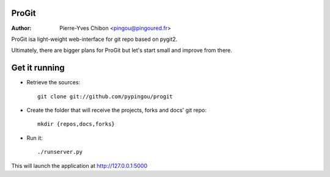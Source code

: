 ProGit
======

:Author: Pierre-Yves Chibon <pingou@pingoured.fr>


ProGit isa light-weight web-interface for git repo based on pygit2.

Ultimately, there are bigger plans for ProGit but let's start small and
improve from there.

Get it running
==============

* Retrieve the sources::

    git clone git://github.com/pypingou/progit


* Create the folder that will receive the projects, forks and docs' git repo::

    mkdir {repos,docs,forks}


* Run it::

    ./runserver.py


This will launch the application at http://127.0.0.1:5000
